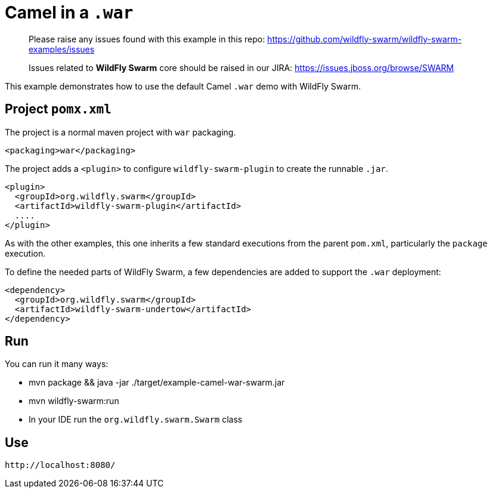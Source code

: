 = Camel in a `.war`

> Please raise any issues found with this example in this repo:
> https://github.com/wildfly-swarm/wildfly-swarm-examples/issues
>
> Issues related to *WildFly Swarm* core should be raised in our JIRA:
> https://issues.jboss.org/browse/SWARM

This example demonstrates how to use the default Camel `.war` demo
with WildFly Swarm.

== Project `pomx.xml`

The project is a normal maven project with `war` packaging.

[source,xml]
----
<packaging>war</packaging>
----

The project adds a `<plugin>` to configure `wildfly-swarm-plugin` to
create the runnable `.jar`.

[source,xml]
----
<plugin>
  <groupId>org.wildfly.swarm</groupId>
  <artifactId>wildfly-swarm-plugin</artifactId>
  ....
</plugin>
----

As with the other examples, this one inherits a few standard executions
from the parent `pom.xml`, particularly the `package` execution.

To define the needed parts of WildFly Swarm, a few dependencies are added
to support the `.war` deployment:

[source,xml]
----
<dependency>
  <groupId>org.wildfly.swarm</groupId>
  <artifactId>wildfly-swarm-undertow</artifactId>
</dependency>
----

== Run

You can run it many ways:

* mvn package && java -jar ./target/example-camel-war-swarm.jar
* mvn wildfly-swarm:run
* In your IDE run the `org.wildfly.swarm.Swarm` class

== Use

    http://localhost:8080/
